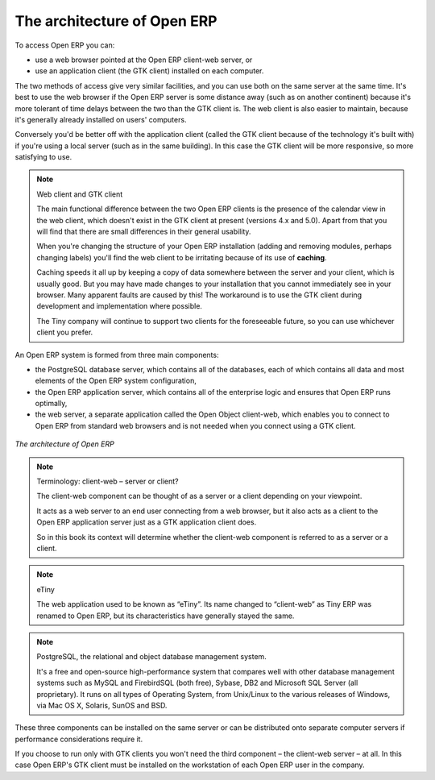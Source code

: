 
.. index::
   single: architecture; Open ERP

The architecture of Open ERP
============================

To access Open ERP you can:

* use a web browser pointed at the Open ERP client-web server, or

* use an application client (the GTK client) installed on each computer.

The two methods of access give very similar facilities, and you can use both on
the same server at the same time. It's best to use the web browser if the
Open ERP server is some distance away (such as on another continent) because
it's more tolerant of time delays between the two than the GTK client is. The
web client is also easier to maintain, because it's generally already installed
on users' computers.

Conversely you'd be better off with the application client (called the GTK
client because of the technology it's built with) if you're using a local
server (such as in the same building). In this case the GTK client will be more
responsive, so more satisfying to use.

.. index::
   single: client; web (thin) and GTK (thick)
   single: client; caching

.. note::   Web client and GTK client

    The main functional difference between the two Open ERP clients is the
    presence of the calendar view in the web client, which doesn't exist in the
    GTK client at present (versions 4.x and 5.0). Apart from that you will find that
    there are small differences in their general usability.
    
    When you're changing the structure of your Open ERP installation (adding and
    removing modules, perhaps changing labels) you'll find the web client to be
    irritating because of its use of **caching**. 
    
    Caching speeds it all up by keeping a copy of data somewhere between the server 
    and your client, which is usually good. But you may 
    have made changes to your installation that you cannot immediately see in
    your browser. Many apparent faults are caused by this! The workaround is 
    to use the GTK client during development and implementation where possible.

    The Tiny company will continue to support two clients for the foreseeable
    future, so you can use whichever client you prefer.

An Open ERP system is formed from three main components:

* the PostgreSQL database server, which contains all of the databases, each of which contains all
  data and most elements of the Open ERP system configuration,

* the Open ERP application server, which contains all of the enterprise logic and ensures that
  Open ERP runs optimally,

* the web server, a separate application called the Open Object client-web, which enables you to
  connect to Open ERP from standard web browsers and is not needed when you connect using a GTK
  client.

.. figure:: images/terp_arch_1.png
   :align: center
   :scale: 90
   
   *The architecture of Open ERP*

.. note::   Terminology: client-web – server or client?

    The client-web component can be thought of as a server or a client depending on
    your viewpoint.

    It acts as a web server to an end user connecting from a web browser, but
    it also acts as a client to the Open ERP application server just as a GTK
    application client does.

    So in this book its context will determine whether the client-web component is referred to as
    a server or a client.

.. index::
   pair: eTiny; client-web

.. note::   eTiny

    The web application used to be known as “eTiny”.
    Its name changed to “client-web” as Tiny ERP was renamed to Open ERP,
    but its characteristics have generally stayed the same.

.. index::
   single: PostgreSQL

.. note::   PostgreSQL, the relational and object database management system.

    It's a free and open-source high-performance system that compares well with other database
    management systems such as MySQL and FirebirdSQL (both free), Sybase, DB2
    and Microsoft SQL Server (all proprietary). It runs on all types of
    Operating System, from Unix/Linux to the various releases of Windows, via
    Mac OS X, Solaris, SunOS and BSD.

These three components can be installed on the same server or can be
distributed onto separate computer servers if performance considerations
require it.

If you choose to run only with GTK clients you won't need the third component –
the client-web server – at all. In this case Open ERP's GTK client must be installed
on the workstation of each Open ERP user in the company.


.. Copyright © Open Object Press. All rights reserved.

.. You may take electronic copy of this publication and distribute it if you don't
.. change the content. You can also print a copy to be read by yourself only.

.. We have contracts with different publishers in different countries to sell and
.. distribute paper or electronic based versions of this book (translated or not)
.. in bookstores. This helps to distribute and promote the Open ERP product. It
.. also helps us to create incentives to pay contributors and authors using author
.. rights of these sales.

.. Due to this, grants to translate, modify or sell this book are strictly
.. forbidden, unless Tiny SPRL (representing Open Object Press) gives you a
.. written authorisation for this.

.. Many of the designations used by manufacturers and suppliers to distinguish their
.. products are claimed as trademarks. Where those designations appear in this book,
.. and Open Object Press was aware of a trademark claim, the designations have been
.. printed in initial capitals.

.. While every precaution has been taken in the preparation of this book, the publisher
.. and the authors assume no responsibility for errors or omissions, or for damages
.. resulting from the use of the information contained herein.

.. Published by Open Object Press, Grand Rosière, Belgium

